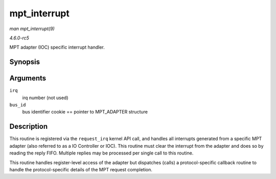 .. -*- coding: utf-8; mode: rst -*-

.. _API-mpt-interrupt:

=============
mpt_interrupt
=============

*man mpt_interrupt(9)*

*4.6.0-rc5*

MPT adapter (IOC) specific interrupt handler.


Synopsis
========

.. c:function:: irqreturn_t mpt_interrupt( int irq, void * bus_id )

Arguments
=========

``irq``
    irq number (not used)

``bus_id``
    bus identifier cookie == pointer to MPT_ADAPTER structure


Description
===========

This routine is registered via the ``request_irq`` kernel API call, and
handles all interrupts generated from a specific MPT adapter (also
referred to as a IO Controller or IOC). This routine must clear the
interrupt from the adapter and does so by reading the reply FIFO.
Multiple replies may be processed per single call to this routine.

This routine handles register-level access of the adapter but dispatches
(calls) a protocol-specific callback routine to handle the
protocol-specific details of the MPT request completion.


.. ------------------------------------------------------------------------------
.. This file was automatically converted from DocBook-XML with the dbxml
.. library (https://github.com/return42/sphkerneldoc). The origin XML comes
.. from the linux kernel, refer to:
..
.. * https://github.com/torvalds/linux/tree/master/Documentation/DocBook
.. ------------------------------------------------------------------------------
